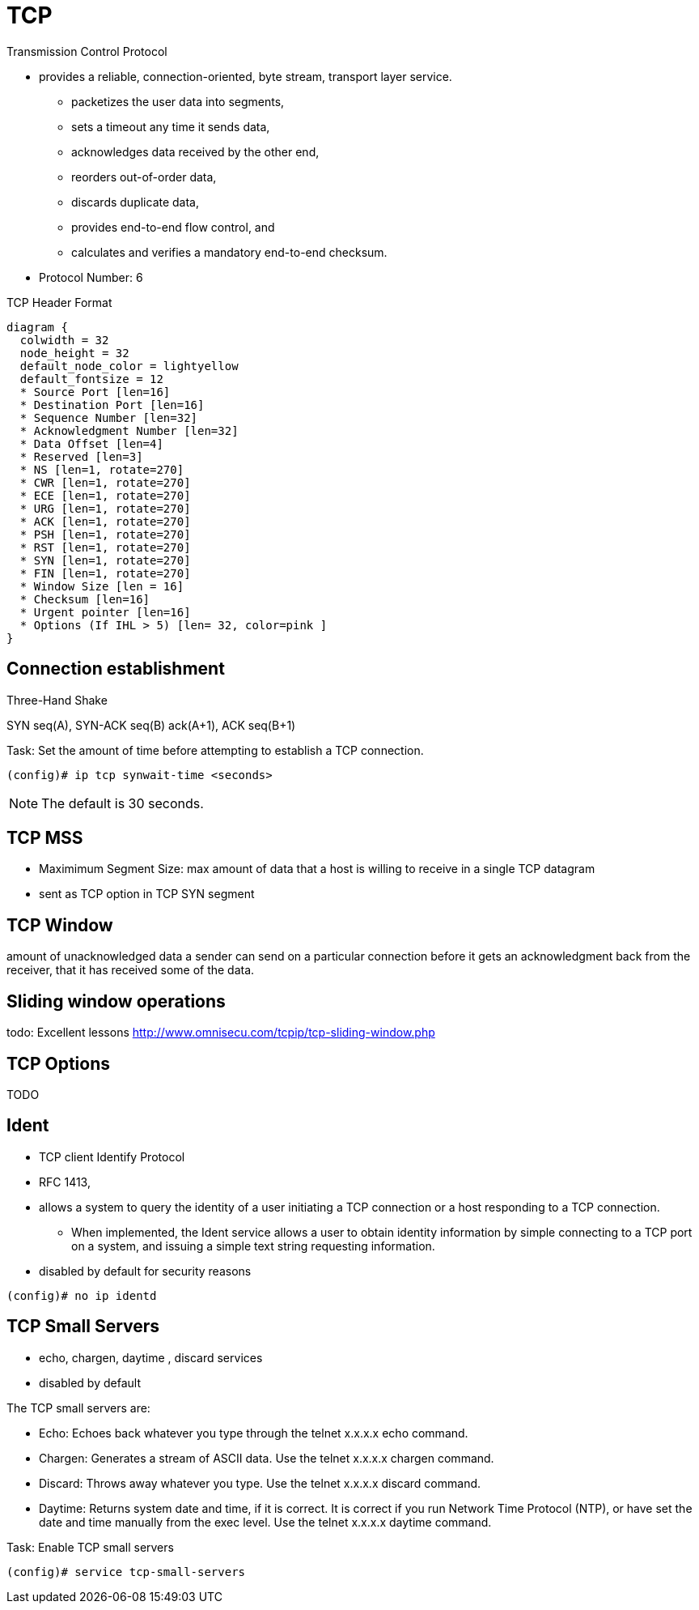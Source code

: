 = TCP

Transmission Control Protocol

- provides a reliable, connection-oriented, byte stream, transport layer
  service.

** packetizes the user data into segments,
** sets a timeout any time it sends data,
** acknowledges data received by the other end,
** reorders out-of-order data,
** discards duplicate data,
** provides end-to-end flow control, and
** calculates and verifies a mandatory end-to-end checksum.

- Protocol Number: 6

.TCP Header Format
["packetdiag", target="tcp-header-format",svg]
----
diagram {
  colwidth = 32
  node_height = 32
  default_node_color = lightyellow
  default_fontsize = 12
  * Source Port [len=16]
  * Destination Port [len=16]
  * Sequence Number [len=32]
  * Acknowledgment Number [len=32]
  * Data Offset [len=4]
  * Reserved [len=3]
  * NS [len=1, rotate=270]
  * CWR [len=1, rotate=270]
  * ECE [len=1, rotate=270]
  * URG [len=1, rotate=270]
  * ACK [len=1, rotate=270]
  * PSH [len=1, rotate=270]
  * RST [len=1, rotate=270]
  * SYN [len=1, rotate=270]
  * FIN [len=1, rotate=270]
  * Window Size [len = 16]
  * Checksum [len=16]
  * Urgent pointer [len=16]
  * Options (If IHL > 5) [len= 32, color=pink ]
}
----

== Connection establishment

.Three-Hand Shake
SYN seq(A), SYN-ACK seq(B) ack(A+1), ACK seq(B+1)

.Task: Set the amount of time before attempting to establish a TCP connection.
----
(config)# ip tcp synwait-time <seconds>
----
NOTE: The default is 30 seconds.


== TCP MSS

- Maximimum Segment Size: max amount of data that a host is willing to receive in a single TCP datagram
- sent as TCP option in TCP SYN segment

== TCP Window

amount of unacknowledged data a sender can send on a particular connection
before it gets an acknowledgment back from the receiver,
that it has received some of the data.

== Sliding window operations

todo: Excellent lessons
http://www.omnisecu.com/tcpip/tcp-sliding-window.php

== TCP Options

TODO

== Ident

- TCP client Identify Protocol
- RFC 1413,
- allows a system to query the identity of a user initiating a TCP connection
  or a host responding to a TCP connection.
  * When implemented, the Ident service
  allows a user to obtain identity information by simple connecting to a TCP
  port on a system, and issuing a simple text string requesting information.
- disabled by default for security reasons

----
(config)# no ip identd
----



== TCP Small Servers

- echo, chargen, daytime , discard services
- disabled by default

The TCP small servers are:

- Echo: Echoes back whatever you type through the telnet x.x.x.x echo command.
- Chargen: Generates a stream of ASCII data. Use the telnet x.x.x.x chargen
command.
- Discard: Throws away whatever you type. Use the telnet x.x.x.x discard
command.
- Daytime: Returns system date and time, if it is correct. It is correct if you run
Network Time Protocol (NTP), or have set the date and time manually from the exec level. Use the telnet x.x.x.x daytime command.

.Task: Enable TCP small servers
----
(config)# service tcp-small-servers
----


